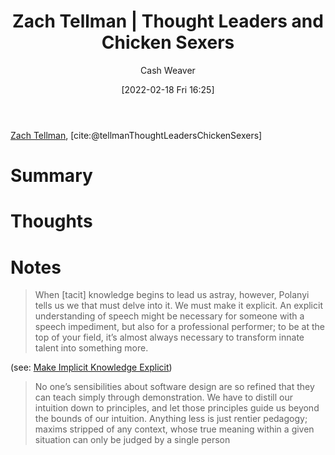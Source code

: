 :PROPERTIES:
:ROAM_REFS: [cite:@tellmanThoughtLeadersChickenSexers]
:ID:       89af4069-9f38-4f2b-bdb4-491c2ae85a9c
:DIR:      /home/cashweaver/proj/roam/attachments/89af4069-9f38-4f2b-bdb4-491c2ae85a9c
:END:
#+title: Zach Tellman | Thought Leaders and Chicken Sexers
#+author: Cash Weaver
#+date: [2022-02-18 Fri 16:25]
#+startup: overview
#+filetags: :reference:
#+hugo_auto_set_lastmod: t
 
[[id:d89d29a2-927a-4369-ad45-bc031a2f7266][Zach Tellman]], [cite:@tellmanThoughtLeadersChickenSexers]

* Summary
* Thoughts
* Notes

#+begin_quote
When [tacit] knowledge begins to lead us astray, however, Polanyi tells us we that must delve into it. We must make it explicit. An explicit understanding of speech might be necessary for someone with a speech impediment, but also for a professional performer; to be at the top of your field, it’s almost always necessary to transform innate talent into something more.
#+end_quote

(see: [[id:8331d841-b588-4780-b730-ded8ada343f2][Make Implicit Knowledge Explicit]])

#+begin_quote
No one’s sensibilities about software design are so refined that they can teach simply through demonstration. We have to distill our intuition down to principles, and let those principles guide us beyond the bounds of our intuition. Anything less is just rentier pedagogy; maxims stripped of any context, whose true meaning within a given situation can only be judged by a single person
#+end_quote

#+print_bibliography:
